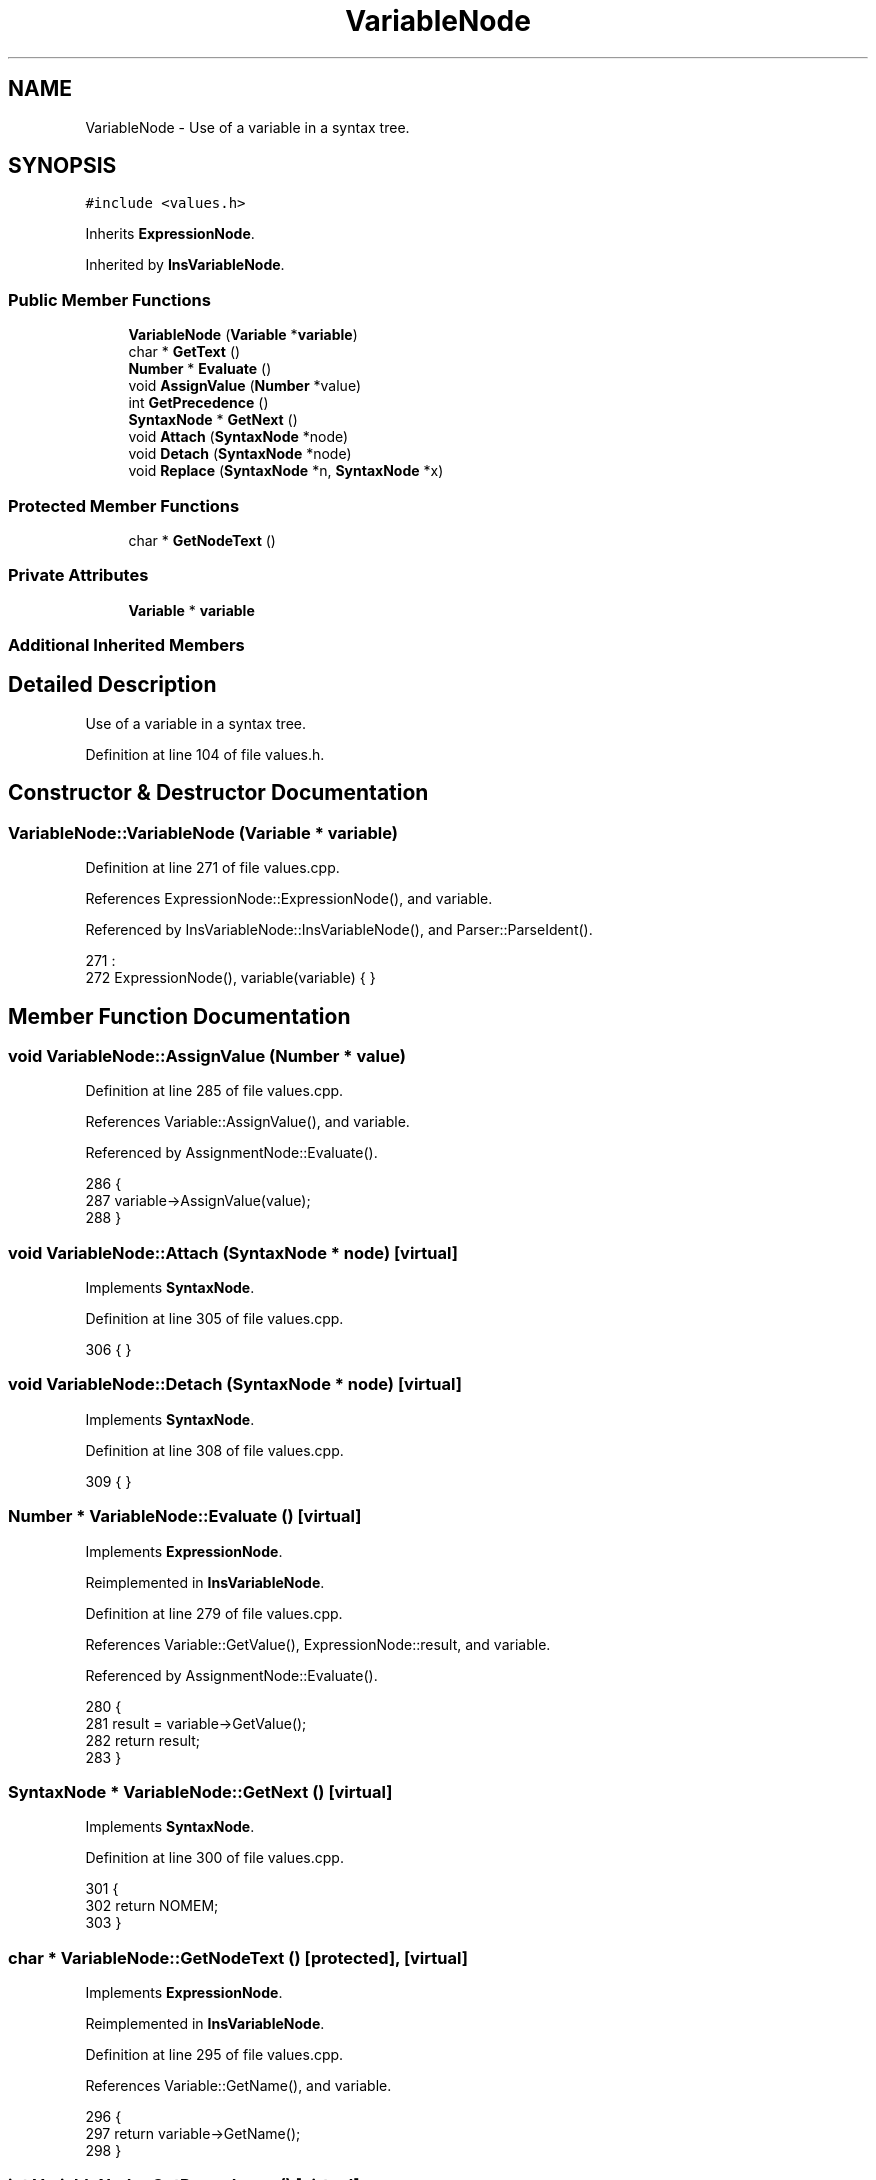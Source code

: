 .TH "VariableNode" 3 "Thu Jan 19 2017" "Version 1.6.0" "amath" \" -*- nroff -*-
.ad l
.nh
.SH NAME
VariableNode \- Use of a variable in a syntax tree\&.  

.SH SYNOPSIS
.br
.PP
.PP
\fC#include <values\&.h>\fP
.PP
Inherits \fBExpressionNode\fP\&.
.PP
Inherited by \fBInsVariableNode\fP\&.
.SS "Public Member Functions"

.in +1c
.ti -1c
.RI "\fBVariableNode\fP (\fBVariable\fP *\fBvariable\fP)"
.br
.ti -1c
.RI "char * \fBGetText\fP ()"
.br
.ti -1c
.RI "\fBNumber\fP * \fBEvaluate\fP ()"
.br
.ti -1c
.RI "void \fBAssignValue\fP (\fBNumber\fP *value)"
.br
.ti -1c
.RI "int \fBGetPrecedence\fP ()"
.br
.ti -1c
.RI "\fBSyntaxNode\fP * \fBGetNext\fP ()"
.br
.ti -1c
.RI "void \fBAttach\fP (\fBSyntaxNode\fP *node)"
.br
.ti -1c
.RI "void \fBDetach\fP (\fBSyntaxNode\fP *node)"
.br
.ti -1c
.RI "void \fBReplace\fP (\fBSyntaxNode\fP *n, \fBSyntaxNode\fP *x)"
.br
.in -1c
.SS "Protected Member Functions"

.in +1c
.ti -1c
.RI "char * \fBGetNodeText\fP ()"
.br
.in -1c
.SS "Private Attributes"

.in +1c
.ti -1c
.RI "\fBVariable\fP * \fBvariable\fP"
.br
.in -1c
.SS "Additional Inherited Members"
.SH "Detailed Description"
.PP 
Use of a variable in a syntax tree\&. 
.PP
Definition at line 104 of file values\&.h\&.
.SH "Constructor & Destructor Documentation"
.PP 
.SS "VariableNode::VariableNode (\fBVariable\fP * variable)"

.PP
Definition at line 271 of file values\&.cpp\&.
.PP
References ExpressionNode::ExpressionNode(), and variable\&.
.PP
Referenced by InsVariableNode::InsVariableNode(), and Parser::ParseIdent()\&.
.PP
.nf
271                                             :
272     ExpressionNode(), variable(variable) { }
.fi
.SH "Member Function Documentation"
.PP 
.SS "void VariableNode::AssignValue (\fBNumber\fP * value)"

.PP
Definition at line 285 of file values\&.cpp\&.
.PP
References Variable::AssignValue(), and variable\&.
.PP
Referenced by AssignmentNode::Evaluate()\&.
.PP
.nf
286 {
287     variable->AssignValue(value);
288 }
.fi
.SS "void VariableNode::Attach (\fBSyntaxNode\fP * node)\fC [virtual]\fP"

.PP
Implements \fBSyntaxNode\fP\&.
.PP
Definition at line 305 of file values\&.cpp\&.
.PP
.nf
306 { }
.fi
.SS "void VariableNode::Detach (\fBSyntaxNode\fP * node)\fC [virtual]\fP"

.PP
Implements \fBSyntaxNode\fP\&.
.PP
Definition at line 308 of file values\&.cpp\&.
.PP
.nf
309 { }
.fi
.SS "\fBNumber\fP * VariableNode::Evaluate ()\fC [virtual]\fP"

.PP
Implements \fBExpressionNode\fP\&.
.PP
Reimplemented in \fBInsVariableNode\fP\&.
.PP
Definition at line 279 of file values\&.cpp\&.
.PP
References Variable::GetValue(), ExpressionNode::result, and variable\&.
.PP
Referenced by AssignmentNode::Evaluate()\&.
.PP
.nf
280 {
281     result = variable->GetValue();
282     return result;
283 }
.fi
.SS "\fBSyntaxNode\fP * VariableNode::GetNext ()\fC [virtual]\fP"

.PP
Implements \fBSyntaxNode\fP\&.
.PP
Definition at line 300 of file values\&.cpp\&.
.PP
.nf
301 {
302     return NOMEM;
303 }
.fi
.SS "char * VariableNode::GetNodeText ()\fC [protected]\fP, \fC [virtual]\fP"

.PP
Implements \fBExpressionNode\fP\&.
.PP
Reimplemented in \fBInsVariableNode\fP\&.
.PP
Definition at line 295 of file values\&.cpp\&.
.PP
References Variable::GetName(), and variable\&.
.PP
.nf
296 {
297     return variable->GetName();
298 }
.fi
.SS "int VariableNode::GetPrecedence ()\fC [virtual]\fP"

.PP
Implements \fBExpressionNode\fP\&.
.PP
Definition at line 274 of file values\&.cpp\&.
.PP
.nf
275 {
276     return 0;
277 }
.fi
.SS "char * VariableNode::GetText ()\fC [virtual]\fP"

.PP
Implements \fBExpressionNode\fP\&.
.PP
Reimplemented in \fBInsVariableNode\fP\&.
.PP
Definition at line 290 of file values\&.cpp\&.
.PP
References Variable::GetName(), and variable\&.
.PP
.nf
291 {
292     return variable->GetName();
293 }
.fi
.SS "void VariableNode::Replace (\fBSyntaxNode\fP * n, \fBSyntaxNode\fP * x)\fC [virtual]\fP"

.PP
Implements \fBSyntaxNode\fP\&.
.PP
Definition at line 311 of file values\&.cpp\&.
.PP
.nf
312 { }
.fi
.SH "Member Data Documentation"
.PP 
.SS "\fBVariable\fP* VariableNode::variable\fC [private]\fP"

.PP
Definition at line 120 of file values\&.h\&.
.PP
Referenced by AssignValue(), Evaluate(), GetNodeText(), GetText(), and VariableNode()\&.

.SH "Author"
.PP 
Generated automatically by Doxygen for amath from the source code\&.
